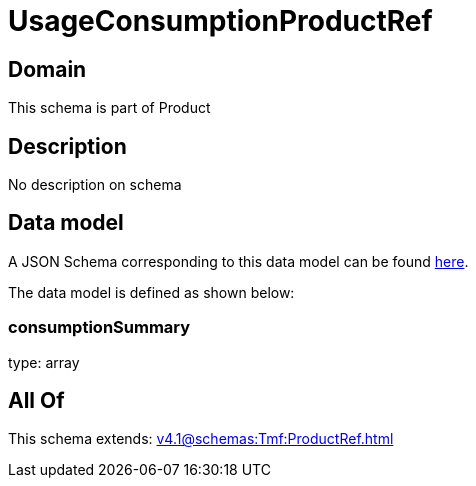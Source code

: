 = UsageConsumptionProductRef

[#domain]
== Domain

This schema is part of Product

[#description]
== Description

No description on schema


[#data_model]
== Data model

A JSON Schema corresponding to this data model can be found https://tmforum.org[here].

The data model is defined as shown below:


=== consumptionSummary
type: array


[#all_of]
== All Of

This schema extends: xref:v4.1@schemas:Tmf:ProductRef.adoc[]
